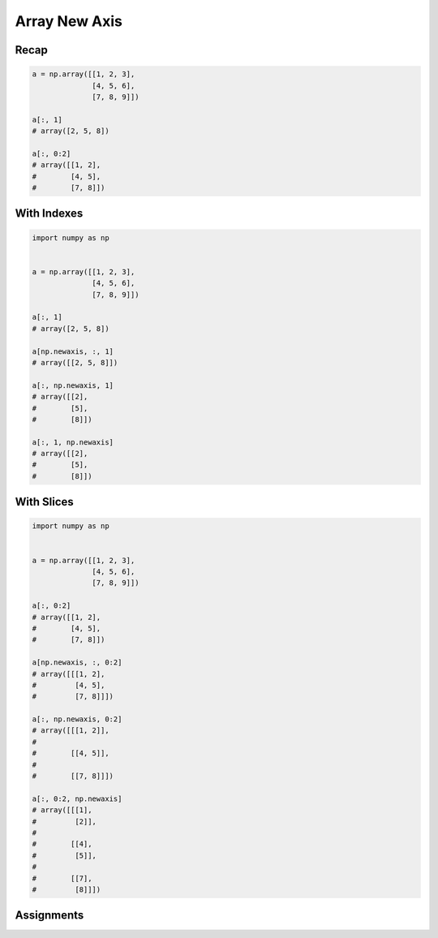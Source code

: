 Array New Axis
==============


Recap
-----
.. code-block:: python

    a = np.array([[1, 2, 3],
                  [4, 5, 6],
                  [7, 8, 9]])

    a[:, 1]
    # array([2, 5, 8])

    a[:, 0:2]
    # array([[1, 2],
    #        [4, 5],
    #        [7, 8]])


With Indexes
------------
.. code-block:: python

    import numpy as np


    a = np.array([[1, 2, 3],
                  [4, 5, 6],
                  [7, 8, 9]])

    a[:, 1]
    # array([2, 5, 8])

    a[np.newaxis, :, 1]
    # array([[2, 5, 8]])

    a[:, np.newaxis, 1]
    # array([[2],
    #        [5],
    #        [8]])

    a[:, 1, np.newaxis]
    # array([[2],
    #        [5],
    #        [8]])


With Slices
-----------
.. code-block:: python

    import numpy as np


    a = np.array([[1, 2, 3],
                  [4, 5, 6],
                  [7, 8, 9]])

    a[:, 0:2]
    # array([[1, 2],
    #        [4, 5],
    #        [7, 8]])

    a[np.newaxis, :, 0:2]
    # array([[[1, 2],
    #         [4, 5],
    #         [7, 8]]])

    a[:, np.newaxis, 0:2]
    # array([[[1, 2]],
    #
    #        [[4, 5]],
    #
    #        [[7, 8]]])

    a[:, 0:2, np.newaxis]
    # array([[[1],
    #         [2]],
    #
    #        [[4],
    #         [5]],
    #
    #        [[7],
    #         [8]]])


Assignments
-----------
.. todo:: Create assignments
